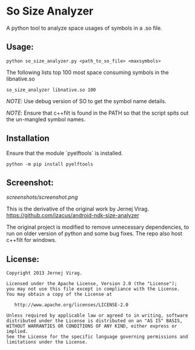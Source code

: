 * So  Size Analyzer

A python tool to analyze space usages of symbols in a .so file.

** Usage:

~python so_size_analyzer.py <path_to_so_file> <maxsymbols>~

The following lists top 100 most space consuming symbols in the
libnative.so

~so_size_analyzer libnative.so 100~

/NOTE/: Use debug version of SO to get the symbol name details.

/NOTE/: Ensure that c++filt is found in the PATH so that the script
spits out the un-mangled symbol names.

** Installation

Ensure that the module `pyelftools` is installed.

~python -m pip install pyelftools~

** Screenshot:

[[screenshots/screenshot.png]]

This is the derivative of the original work by Jernej Virag.
https://github.com/izacus/android-ndk-size-analyzer

The original project is modified to remove unnecessary dependencies,
to run on older version of python and some bug fixes. The repo also
host c++filt for windows.

** License:

#+BEGIN_SRC 
Copyright 2013 Jernej Virag.

Licensed under the Apache License, Version 2.0 (the "License");
you may not use this file except in compliance with the License.
You may obtain a copy of the License at

   http://www.apache.org/licenses/LICENSE-2.0

Unless required by applicable law or agreed to in writing, software
distributed under the License is distributed on an "AS IS" BASIS,
WITHOUT WARRANTIES OR CONDITIONS OF ANY KIND, either express or implied.
See the License for the specific language governing permissions and
limitations under the License.
#+END_SRC

